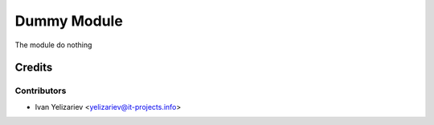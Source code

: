 ==============
 Dummy Module
==============

The module do nothing

Credits
=======

Contributors
------------
* Ivan Yelizariev <yelizariev@it-projects.info>
